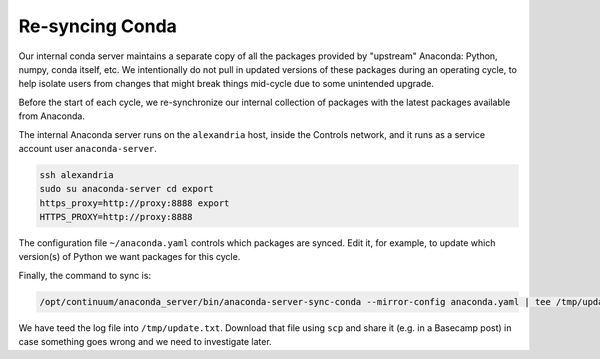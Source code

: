 Re-syncing Conda
****************

Our internal conda server maintains a separate copy of all the packages
provided by "upstream" Anaconda: Python, numpy, conda itself, etc. We
intentionally do not pull in updated versions of these packages during an
operating cycle, to help isolate users from changes that might break things
mid-cycle due to some unintended upgrade.

Before the start of each cycle, we re-synchronize our internal collection of
packages with the latest packages available from Anaconda.

The internal Anaconda server runs on the ``alexandria`` host, inside the Controls
network, and it runs as a service account user ``anaconda-server``.

.. code-block:: bash

    ssh alexandria
    sudo su anaconda-server cd export
    https_proxy=http://proxy:8888 export
    HTTPS_PROXY=http://proxy:8888

The configuration file ``~/anaconda.yaml`` controls which packages are synced.
Edit it, for example, to update which version(s) of Python we want packages for
this cycle.

Finally, the command to sync is:

.. code-block:: bash

    /opt/continuum/anaconda_server/bin/anaconda-server-sync-conda --mirror-config anaconda.yaml | tee /tmp/update.txt

We have teed the log file into ``/tmp/update.txt``. Download that file using
``scp`` and share it (e.g. in a Basecamp post) in case something goes wrong and
we need to investigate later.
